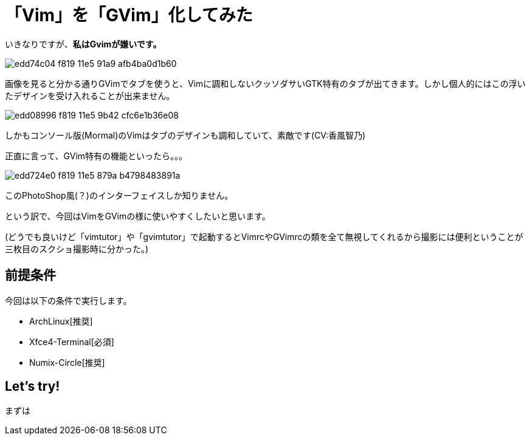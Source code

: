 = 「Vim」を「GVim」化してみた
:hp-alt-title: gvim-gui
:hp-tags: blog,vim
:published_at: 2016-04-01

いきなりですが、**私はGvimが嫌いです。**

image::https://cloud.githubusercontent.com/assets/12780727/14198885/edd74c04-f819-11e5-91a9-afb4ba0d1b60.png[]

画像を見ると分かる通りGVimでタブを使うと、Vimに調和しないクッソダサいGTK特有のタブが出てきます。しかし個人的にはこの浮いたデザインを受け入れることが出来ません。

image::https://cloud.githubusercontent.com/assets/12780727/14198883/edd08996-f819-11e5-9b42-cfc6e1b36e08.png[]

しかもコンソール版(Mormal)のVimはタブのデザインも調和していて、素敵です(CV:香風智乃)

正直に言って、GVim特有の機能といったら。。。

image::https://cloud.githubusercontent.com/assets/12780727/14198884/edd724e0-f819-11e5-879a-b4798483891a.png[]

このPhotoShop風(？)のインターフェイスしか知りません。

という訳で、今回はVimをGVimの様に使いやすくしたいと思います。

(どうでも良いけど「vimtutor」や「gvimtutor」で起動するとVimrcやGVimrcの類を全て無視してくれるから撮影には便利ということが三枚目のスクショ撮影時に分かった。)

## 前提条件

今回は以下の条件で実行します。

* ArchLinux[推奨]
* Xfce4-Terminal[必須]
* Numix-Circle[推奨]

## Let's try!

まずは